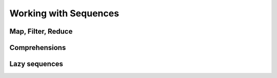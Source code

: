 Working with Sequences
======================

Map, Filter, Reduce
-------------------

Comprehensions
--------------

Lazy sequences
--------------
